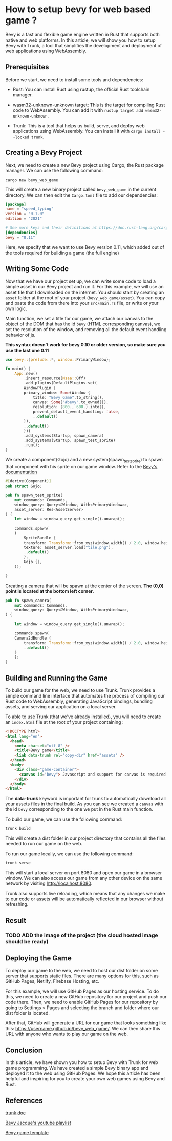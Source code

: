 * How to setup bevy for web based game ?

Bevy is a fast and flexible game engine written in Rust that supports both native and web platforms. In this article, we will show you how to setup Bevy with Trunk, a tool that simplifies the development and deployment of web applications using WebAssembly.


** Prerequisites

Before we start, we need to install some tools and dependencies:

- Rust: You can install Rust using rustup, the official Rust toolchain manager.

- wasm32-unknown-unknown target: This is the target for compiling Rust code to WebAssembly. You can add it with ~rustup target add wasm32-unknown-unknown~.

- Trunk: This is a tool that helps us build, serve, and deploy web applications using WebAssembly. You can install it with ~cargo install --locked trunk~.


** Creating a Bevy Project

Next, we need to create a new Bevy project using Cargo, the Rust package manager. We can use the following command:

~cargo new bevy_web_game~

This will create a new binary project called =bevy_web_game= in the current directory. We can then edit the =Cargo.toml= file to add our dependencies:

#+begin_src toml
[package]
name = "speed_typing"
version = "0.1.0"
edition = "2021"

# See more keys and their definitions at https://doc.rust-lang.org/cargo/reference/manifest.html
[dependencies]
bevy = "0.11"
#+end_src

Here, we specify that we want to use Bevy version 0.11, which added out of the tools required for building a game (the full engine)


** Writing Some Code

Now that we have our project set up, we can write some code to load a simple asset in our Bevy project and run it. For this example, we will use an asset file that I downloaded on the internet. You should start by creating an =asset= folder at the root of your project (=bevy_web_game/asset=). You can copy and paste the code from there into your =src/main.rs= file, or write or your own logic.

Main function,
we set a title for our game, we attach our canvas to the object of the DOM that has the id =bevy=  (HTML corresponding canvas), we set the resolution of the window, and removing all the default event handling behavior of js.

*This syntax doesn't work for bevy 0.10 or older version, so make sure you use the last one 0.11*

#+begin_src rust
use bevy::{prelude::*, window::PrimaryWindow};

fn main() {
    App::new()
        .insert_resource(Msaa::Off)
        .add_plugins(DefaultPlugins.set(
	    WindowPlugin {
		primary_window: Some(Window {
		    title: "Bevy Game".to_string(),
		    canvas: Some("#bevy".to_owned()),
		    resolution: (800., 600.).into(),
		    prevent_default_event_handling: false,
		    ..default()
		}),
		..default()
	    }))
        .add_systems(Startup, spawn_camera)
        .add_systems(Startup, spawn_test_sprite)
        .run();
}

#+end_src

We create a component(Gojo) and a new system(spawn_test_sprite) to spawn that component with his sprite on our game window. Refer to the [[https://docs.rs/bevy/latest/bevy/][Bevy's documentation]]

#+begin_src rust
#[derive(Component)]
pub struct Gojo;

pub fn spawn_test_sprite(
    mut commands: Commands,
    window_query: Query<&Window, With<PrimaryWindow>>,
    asset_server: Res<AssetServer>
) {
    let window = window_query.get_single().unwrap();

    commands.spawn(
	(
	    SpriteBundle {
		transform: Transform::from_xyz(window.width() / 2.0, window.height() / 2.0, 0.0),
		texture: asset_server.load("tile.png"),
		..default()
	    },
	    Gojo {},
	));

}
#+end_src

Creating a camera that will be spawn at the center of the screen. *The (0,0) point is located at the bottom left corner*.

#+begin_src rust
pub fn spawn_camera(
    mut commands: Commands,
    window_query: Query<&Window, With<PrimaryWindow>>,
) {

    let window = window_query.get_single().unwrap();

    commands.spawn(
	Camera2dBundle {
	    transform: Transform::from_xyz(window.width() / 2.0, window.height() / 2.0, 100.0),
	    ..default()
	}
    );
}
#+end_src


** Building and Running the Game

To build our game for the web, we need to use Trunk. Trunk provides a simple command line interface that automates the process of compiling our Rust code to WebAssembly, generating JavaScript bindings, bundling assets, and serving our application on a local server.

To able to use Trunk (that we've already installed), you will need to create an =index.html= file at the root of your project containing :

#+begin_src html
<!DOCTYPE html>
<html lang="en">
  <head>
    <meta charset="utf-8" />
    <title>Bevy game</title>
    <link data-trunk rel="copy-dir" href="assets" />
  </head>
  <body>
    <div class="game-container">
      <canvas id="bevy"> Javascript and support for canvas is required </canvas>
    </div>
  </body>
</html>
#+end_src

The *data-trunk* keyword is important for trunk to automatically download all your assets files in the final build.
As you can see we created a =canvas= with the id =bevy= corresponding to the one we put in the Rust main function.

To build our game, we can use the following command:

~trunk build~

This will create a dist folder in our project directory that contains all the files needed to run our game on the web.

To run our game locally, we can use the following command:

~trunk serve~

This will start a local server on port 8080 and open our game in a browser window. We can also access our game from any other device on the same network by visiting http://localhost:8080.

Trunk also supports live reloading, which means that any changes we make to our code or assets will be automatically reflected in our browser without refreshing.


** Result

*** TODO ADD the image of the project (the cloud hosted image should be ready)


** Deploying the Game

To deploy our game to the web, we need to host our dist folder on some server that supports static files. There are many options for this, such as GitHub Pages, Netlify, Firebase Hosting, etc.

For this example, we will use GitHub Pages as our hosting service. To do this, we need to create a new GitHub repository for our project and push our code there. Then, we need to enable GitHub Pages for our repository by going to Settings > Pages and selecting the branch and folder where our dist folder is located.

After that, GitHub will generate a URL for our game that looks something like this: https://username.github.io/bevy_web_game/. We can then share this URL with anyone who wants to play our game on the web.


** Conclusion

In this article, we have shown you how to setup Bevy with Trunk for web game programming. We have created a simple Bevy binary app and deployed it to the web using GitHub Pages. We hope this article has been helpful and inspiring for you to create your own web games using Bevy and Rust.


** References

[[https://trunkrs.dev/#install][trunk doc]]

[[https://www.youtube.com/watch?v=izhFutJiZgo&list=PLVnntJRoP85JHGX7rGDu6LaF3fmDDbqyd&index=2][Bevy Jacque's youtube playlist]]

[[https://github.com/NiklasEi/bevy_game_template][Bevy game template]]
